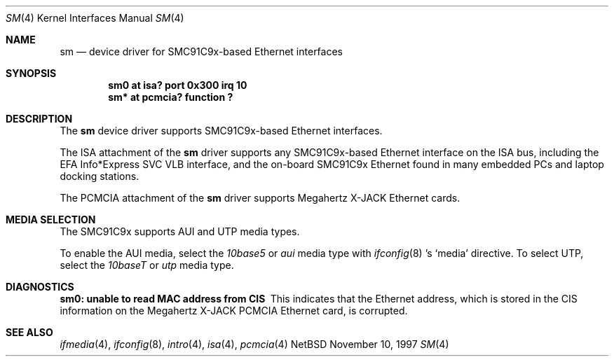 .\"	$NetBSD: sm.4,v 1.3 1998/08/09 00:39:02 thorpej Exp $
.\"
.\" Copyright (c) 1997 The NetBSD Foundation, Inc.
.\" All rights reserved.
.\"
.\" This code is derived from software contributed to The NetBSD Foundation
.\" by Jason R. Thorpe of the Numerical Aerospace Simulation Facility,
.\" NASA Ames Research Center.
.\"
.\" Redistribution and use in source and binary forms, with or without
.\" modification, are permitted provided that the following conditions
.\" are met:
.\" 1. Redistributions of source code must retain the above copyright
.\"    notice, this list of conditions and the following disclaimer.
.\" 2. Redistributions in binary form must reproduce the above copyright
.\"    notice, this list of conditions and the following disclaimer in the
.\"    documentation and/or other materials provided with the distribution.
.\" 3. All advertising materials mentioning features or use of this software
.\"    must display the following acknowledgement:
.\"        This product includes software developed by the NetBSD
.\"        Foundation, Inc. and its contributors.
.\" 4. Neither the name of The NetBSD Foundation nor the names of its
.\"    contributors may be used to endorse or promote products derived
.\"    from this software without specific prior written permission.
.\"
.\" THIS SOFTWARE IS PROVIDED BY THE NETBSD FOUNDATION, INC. AND CONTRIBUTORS
.\" ``AS IS'' AND ANY EXPRESS OR IMPLIED WARRANTIES, INCLUDING, BUT NOT LIMITED
.\" TO, THE IMPLIED WARRANTIES OF MERCHANTABILITY AND FITNESS FOR A PARTICULAR
.\" PURPOSE ARE DISCLAIMED.  IN NO EVENT SHALL THE FOUNDATION OR CONTRIBUTORS
.\" BE LIABLE FOR ANY DIRECT, INDIRECT, INCIDENTAL, SPECIAL, EXEMPLARY, OR
.\" CONSEQUENTIAL DAMAGES (INCLUDING, BUT NOT LIMITED TO, PROCUREMENT OF
.\" SUBSTITUTE GOODS OR SERVICES; LOSS OF USE, DATA, OR PROFITS; OR BUSINESS
.\" INTERRUPTION) HOWEVER CAUSED AND ON ANY THEORY OF LIABILITY, WHETHER IN
.\" CONTRACT, STRICT LIABILITY, OR TORT (INCLUDING NEGLIGENCE OR OTHERWISE)
.\" ARISING IN ANY WAY OUT OF THE USE OF THIS SOFTWARE, EVEN IF ADVISED OF THE
.\" POSSIBILITY OF SUCH DAMAGE.
.\"
.Dd November 10, 1997
.Dt SM 4
.Os NetBSD
.Sh NAME
.Nm sm
.Nd device driver for SMC91C9x-based Ethernet interfaces
.Sh SYNOPSIS
.Cd "sm0 at isa? port 0x300 irq 10"
.Cd "sm* at pcmcia? function ?"
.Sh DESCRIPTION
The
.Nm
device driver supports SMC91C9x-based Ethernet interfaces.
.Pp
The ISA attachment of the
.Nm
driver supports any SMC91C9x-based Ethernet interface on the ISA
bus, including the EFA Info*Express SVC VLB interface, and the
on-board SMC91C9x Ethernet found in many embedded PCs and laptop
docking stations.
.Pp
The PCMCIA attachment of the
.Nm
driver supports Megahertz X-JACK Ethernet cards.
.Sh MEDIA SELECTION
The SMC91C9x supports AUI and UTP media types.
.Pp
To enable the AUI media, select the
.Em 10base5
or
.Em aui
media type with
.Xr ifconfig 8 's
.Sq media
directive.  To select UTP, select the
.Em 10baseT
or
.Em utp
media type.
.Sh DIAGNOSTICS
.Bl -diag
.It "sm0: unable to read MAC address from CIS"
This indicates that the Ethernet address, which is stored in the
CIS information on the Megahertz X-JACK PCMCIA Ethernet card, is
corrupted.
.El
.Sh SEE ALSO
.Xr ifmedia 4 ,
.Xr ifconfig 8 ,
.Xr intro 4 ,
.Xr isa 4 ,
.Xr pcmcia 4
